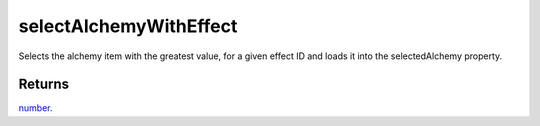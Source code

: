 selectAlchemyWithEffect
====================================================================================================

Selects the alchemy item with the greatest value, for a given effect ID and loads it into the selectedAlchemy property.

Returns
----------------------------------------------------------------------------------------------------

`number`_.

.. _`number`: ../../../lua/type/number.html
